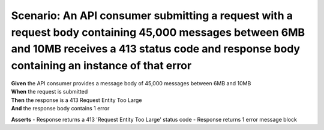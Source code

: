 Scenario: An API consumer submitting a request with a request body containing 45,000 messages between 6MB and 10MB receives a 413 status code and response body containing an instance of that error
====================================================================================================================================================================================================

| **Given** the API consumer provides a message body of 45,000 messages between 6MB and 10MB
| **When** the request is submitted
| **Then** the response is a 413 Request Entity Too Large
| **And** the response body contains 1 error

**Asserts**
- Response returns a 413 'Request Entity Too Large' status code
- Response returns 1 error message block
